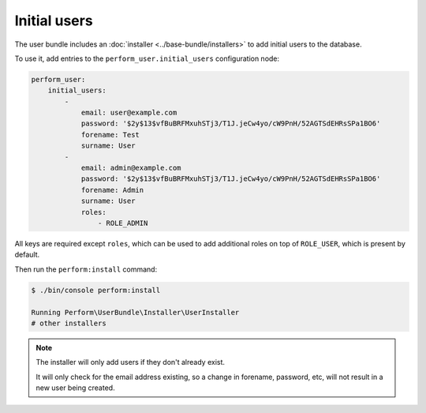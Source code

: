 Initial users
=============

The user bundle includes an :doc:`installer <../base-bundle/installers>` to add initial users to the database.

To use it, add entries to the ``perform_user.initial_users`` configuration node:

.. code-block:: yaml

    perform_user:
        initial_users:
            -
                email: user@example.com
                password: '$2y$13$vfBuBRFMxuhSTj3/T1J.jeCw4yo/cW9PnH/52AGTSdEHRsSPa1BO6'
                forename: Test
                surname: User
            -
                email: admin@example.com
                password: '$2y$13$vfBuBRFMxuhSTj3/T1J.jeCw4yo/cW9PnH/52AGTSdEHRsSPa1BO6'
                forename: Admin
                surname: User
                roles:
                    - ROLE_ADMIN

All keys are required except ``roles``, which can be used to add additional roles on top of ``ROLE_USER``, which is present by default.

Then run the ``perform:install`` command:

.. code-block:: bash

   $ ./bin/console perform:install

   Running Perform\UserBundle\Installer\UserInstaller
   # other installers

.. note::

   The installer will only add users if they don't already exist.

   It will only check for the email address existing, so a change in forename, password, etc, will not result in a new user being created.
